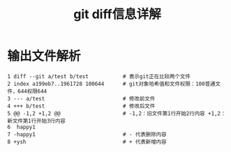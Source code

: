 :PROPERTIES:
:ID:       4e6206ae-df01-4811-8ffe-8c49689169b5
:END:
#+title: git diff信息详解
#+filetags: git

* 输出文件解析
#+begin_example
1 diff --git a/test b/test           # 表示git正在比较两个文件
2 index a199eb7..1961728 100644      # git对象哈希值和文件权限：100普通文件，644权限644
3 --- a/test                         # 修改前文件
4 +++ b/test                         # 修改后文件
5 @@ -1,2 +1,2 @@                    # -1,2：旧文件第1行开始2行内容 +1,2：新文件第1行开始3行内容
6  happy1
7 -happy1                            # - 代表删除内容
8 +ysh                               # + 代表新增内容
#+end_example

